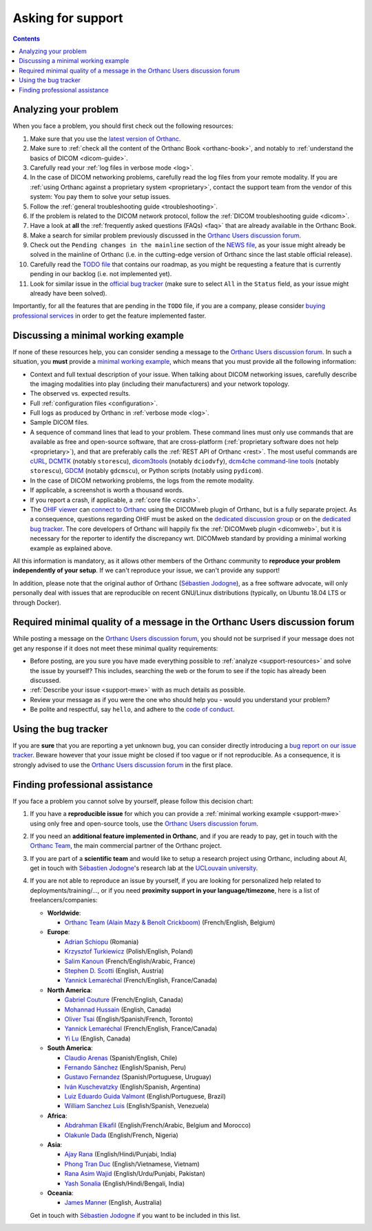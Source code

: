 .. _support:

Asking for support
==================

.. contents::
   :depth: 3


.. _support-resources:

Analyzing your problem
----------------------

When you face a problem, you should first check out the following
resources:

1. Make sure that you use the `latest version of Orthanc
   <http://www.orthanc-server.com/download.php>`__.
2. Make sure to :ref:`check all the content of the Orthanc Book
   <orthanc-book>`, and notably to :ref:`understand the basics of
   DICOM <dicom-guide>`.
3. Carefully read your :ref:`log files in verbose mode <log>`.
4. In the case of DICOM networking problems, carefully read the log
   files from your remote modality. If you are :ref:`using Orthanc
   against a proprietary system <proprietary>`, contact the support
   team from the vendor of this system: You pay them to solve your
   setup issues.
5. Follow the :ref:`general troubleshooting guide <troubleshooting>`.
6. If the problem is related to the DICOM network protocol, follow
   the :ref:`DICOM troubleshooting guide <dicom>`.
7. Have a look at **all** the :ref:`frequently asked questions (FAQs)
   <faq>` that are already available in the Orthanc Book.
8. Make a search for similar problem previously discussed in the
   `Orthanc Users discussion forum
   <https://discourse.orthanc-server.org>`__.
9. Check out the ``Pending changes in the mainline`` section of the
   `NEWS file
   <https://orthanc.uclouvain.be/hg/orthanc/file/default/NEWS>`__, as
   your issue might already be solved in the mainline of Orthanc (i.e.
   in the cutting-edge version of Orthanc since the last stable
   official release).
10. Carefully read the `TODO file
    <https://orthanc.uclouvain.be/hg/orthanc/file/default/TODO>`__ that
    contains our roadmap, as you might be requesting a feature that is
    currently pending in our backlog (i.e. not implemented yet).
11. Look for similar issue in the `official bug tracker
    <https://orthanc.uclouvain.be/bugs/query.cgi>`__ (make sure to
    select ``All`` in the ``Status`` field, as your issue might
    already have been solved).


Importantly, for all the features that are pending in the ``TODO``
file, if you are a company, please consider `buying professional
services <http://orthanc.team/>`__ in order to get the feature
implemented faster.
   
   
.. _support-mwe:

Discussing a minimal working example
------------------------------------
   
If none of these resources help, you can consider sending a message to
the `Orthanc Users discussion forum
<https://discourse.orthanc-server.org>`__. 
In such a situation, you **must** provide a `minimal working example
<https://en.wikipedia.org/wiki/Minimal_working_example>`__, which means that
you must provide all the following information:

* Context and full textual description of your issue. When talking
  about DICOM networking issues, carefully describe the imaging
  modalities into play (including their manufacturers) and your
  network topology.
* The observed vs. expected results.
* Full :ref:`configuration files <configuration>`.
* Full logs as produced by Orthanc in :ref:`verbose mode <log>`.
* Sample DICOM files.
* A sequence of command lines that lead to your problem. These command
  lines must only use commands that are available as free and
  open-source software, that are cross-platform (:ref:`proprietary
  software does not help <proprietary>`), and that are preferably
  calls the :ref:`REST API of Orthanc <rest>`. The most useful
  commands are `cURL <https://en.wikipedia.org/wiki/CURL>`__, `DCMTK
  <https://dicom.offis.de/dcmtk.php.en>`__ (notably ``storescu``),
  `dicom3tools <https://www.dclunie.com/dicom3tools.html>`__ (notably
  ``dciodvfy``), `dcm4che command-line tools
  <https://www.dcm4che.org/>`__ (notably ``storescu``), `GDCM
  <http://gdcm.sourceforge.net/>`__ (notably ``gdcmscu``), or Python
  scripts (notably using ``pydicom``).
* In the case of DICOM networking problems, the logs from the remote
  modality.
* If applicable, a screenshot is worth a thousand words.
* If you report a crash, if applicable, a :ref:`core file <crash>`.
* The `OHIF viewer <https://ohif.org/>`__ can `connect to Orthanc
  <https://docs.ohif.org/history/v1/connecting-to-image-archives/orthanc-with-docker.html>`__
  using the DICOMweb plugin of Orthanc, but is a fully separate
  project. As a consequence, questions regarding OHIF must be asked on
  the `dedicated discussion group
  <https://groups.google.com/g/cornerstone-platform>`__ or on the
  `dedicated bug tracker
  <https://github.com/OHIF/Viewers/issues>`__. The core developers of
  Orthanc will happily fix the :ref:`DICOMweb plugin <dicomweb>`, but
  it is necessary for the reporter to identify the discrepancy wrt.
  DICOMweb standard by providing a minimal working example as
  explained above.


All this information is mandatory, as it allows other members of the
Orthanc community to **reproduce your problem independently of your
setup**. If we can't reproduce your issue, we can't provide any
support!

In addition, please note that the original author of Orthanc
(`Sébastien Jodogne <https://info.ucl.ac.be/~sjodogne/>`__), as a free
software advocate, will only personally deal with issues that are
reproducible on recent GNU/Linux distributions (typically, on Ubuntu
18.04 LTS or through Docker).


.. _support-minquality:

Required minimal quality of a message in the Orthanc Users discussion forum
---------------------------------------------------------------------------

While posting a message on the `Orthanc Users discussion forum
<https://discourse.orthanc-server.org>`__, you should not be surprised if 
your message does not get any response if it does not meet these minimal 
quality requirements:

* Before posting, are you sure you have made everything possible to :ref:`analyze <support-resources>` 
  and solve the issue by yourself?  This includes, searching the web or the forum 
  to see if the topic has already been discussed.
* :ref:`Describe your issue <support-mwe>` with as much details as possible.
* Review your message as if you were the one who should help you - 
  would you understand your problem?
* Be polite and respectful, say ``hello``, and adhere to the `code of conduct 
  <https://discourse.orthanc-server.org/faq>`__.


.. _support-tracker:

Using the bug tracker
---------------------

If you are **sure** that you are reporting a yet unknown bug, you can
consider directly introducing a `bug report on our issue tracker
<https://orthanc.uclouvain.be/bugs/enter_bug.cgi>`__. Beware however
that your issue might be closed if too vague or if not reproducible.
As a consequence, it is strongly advised to use the `Orthanc Users discussion forum
<https://discourse.orthanc-server.org>`__ in the
first place.


.. _support-freelancers:

Finding professional assistance
-------------------------------

If you face a problem you cannot solve by yourself, please follow this
decision chart:

1. If you have a **reproducible issue** for which you can provide a
   :ref:`minimal working example <support-mwe>` using only free and
   open-source tools, use the `Orthanc Users discussion forum
   <https://discourse.orthanc-server.org>`__.

2. If you need an **additional feature implemented in Orthanc**, and
   if you are ready to pay, get in touch with the `Orthanc Team
   <https://orthanc.team>`__, the main commercial partner of the
   Orthanc project.

3. If you are part of a **scientific team** and would like to setup a
   research project using Orthanc, including about AI, get in touch
   with `Sébastien Jodogne
   <https://www.info.ucl.ac.be/~sjodogne/>`__'s research lab at the
   `UCLouvain university <https://orthanc.uclouvain.be/>`__.
   
4. If you are not able to reproduce an issue by yourself, if you are
   looking for personalized help related to deployments/training/...,
   or if you need **proximity support in your language/timezone**,
   here is a list of freelancers/companies:

   * **Worldwide**:
   
     * `Orthanc Team (Alain Mazy & Benoît Crickboom) <https://orthanc.team>`__ (French/English, Belgium)

   * **Europe**:

     * `Adrian Schiopu <sc.callisto.srl@gmail.com>`__ (Romania)
     * `Krzysztof Turkiewicz <http://www.deeveeloop.pl/>`__ (Polish/English, Poland)
     * `Salim Kanoun <https://github.com/salimkanoun>`__ (French/English/Arabic, France)
     * `Stephen D. Scotti <https://www.medinformatics.eu>`__ (English, Austria)
     * `Yannick Lemaréchal <https://github.com/ylemarechal>`__ (French/English, France/Canada)

   * **North America**:
       
     * `Gabriel Couture <https://github.com/gacou54/>`__ (French/English, Canada)
     * `Mohannad Hussain <https://www.linkedin.com/in/mohannadhussain/>`__ (English, Canada)
     * `Oliver Tsai <mailto:oliver@futurepacs.com>`__ (English/Spanish/French, Toronto)
     * `Yannick Lemaréchal <https://github.com/ylemarechal>`__ (French/English, France/Canada)
     * `Yi Lu <https://www.linkedin.com/in/digihunch/>`__ (English, Canada)

   * **South America**:
       
     * `Claudio Arenas <mailto:dentista.arenas@gmail.com>`__ (Spanish/English, Chile)
     * `Fernando Sánchez <https://integraper.com/?page_id=529>`__ (English/Spanish, Peru)
     * `Gustavo Fernandez <https://www.linkedin.com/in/gfernandezguirland/>`__ (Spanish/Portuguese, Uruguay)
     * `Iván Kuschevatzky <mailto:ivankuche@gmail.com>`__ (English/Spanish, Argentina)
     * `Luiz Eduardo Guida Valmont <https://www.linkedin.com/in/luizvalmont/>`__ (English/Portuguese, Brazil)
     * `William Sanchez Luis <mailto:williamsanchezluis@gmail.com>`__ (English/Spanish, Venezuela)

   * **Africa**:

     * `Abdrahman Elkafil <mailto:elkafil@nextbehealthcare.com>`__ (English/French/Arabic, Belgium and Morocco)
     * `Olakunle Dada <mailto:holakunle69@gmail.com>`__ (English/French, Nigeria)

   * **Asia**:
     
     * `Ajay Rana <https://smarthms.in/>`__ (English/Hindi/Punjabi, India)
     * `Phong Tran Duc <http://www.itechcorp.com.vn/>`__ (English/Vietnamese, Vietnam)
     * `Rana Asim Wajid <http://ethosmed.com/>`__ (English/Urdu/Punjabi, Pakistan)
     * `Yash Sonalia <mailto:sonaliayash@gmail.com>`__ (English/Hindi/Bengali, India)

   * **Oceania**:
     
     * `James Manner <https://binary.com.au/>`__ (English, Australia)

   Get in touch with `Sébastien Jodogne
   <mailto:sebastien.jodogne@uclouvain.be>`__ if you want to be
   included in this list.
 
